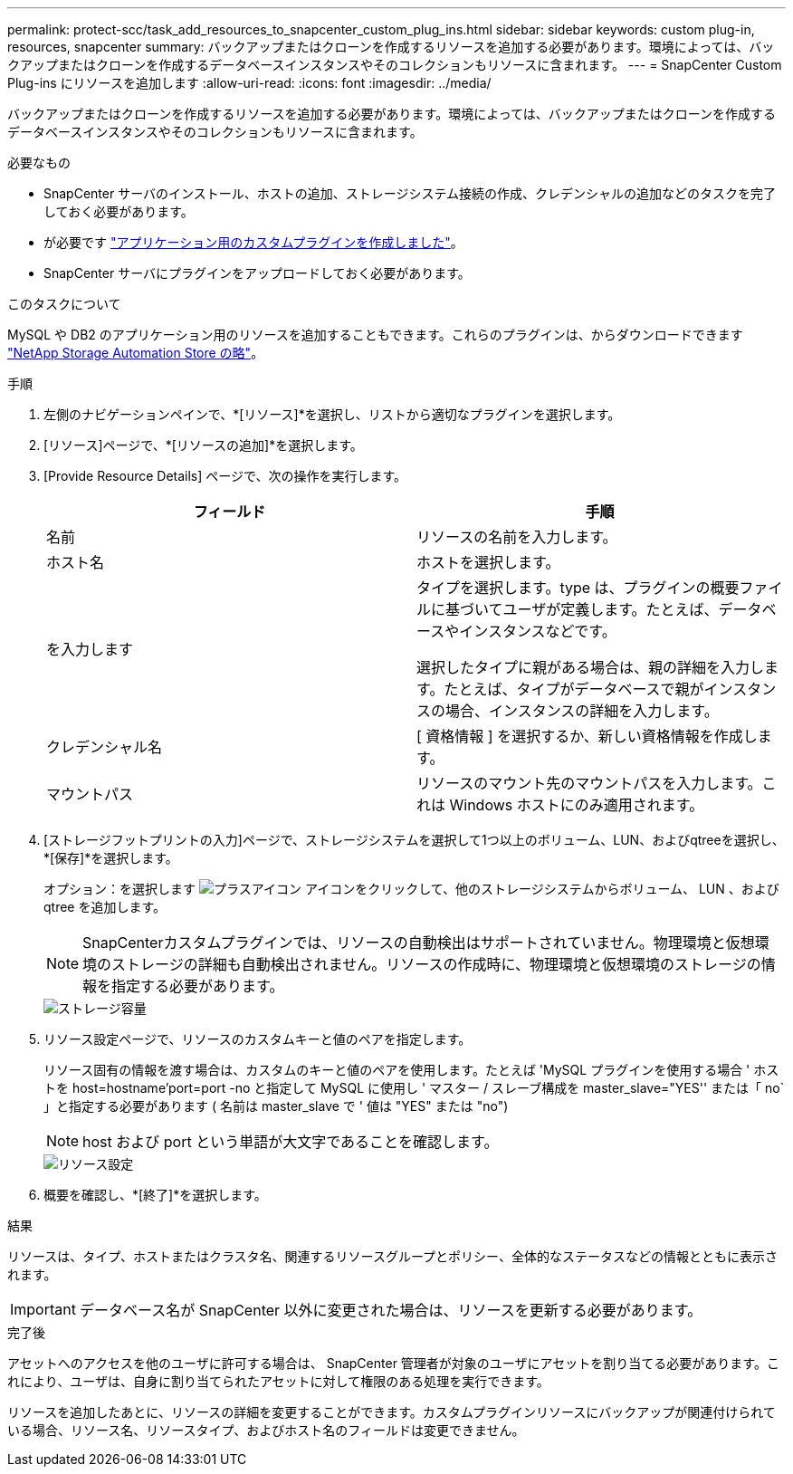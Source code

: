 ---
permalink: protect-scc/task_add_resources_to_snapcenter_custom_plug_ins.html 
sidebar: sidebar 
keywords: custom plug-in, resources, snapcenter 
summary: バックアップまたはクローンを作成するリソースを追加する必要があります。環境によっては、バックアップまたはクローンを作成するデータベースインスタンスやそのコレクションもリソースに含まれます。 
---
= SnapCenter Custom Plug-ins にリソースを追加します
:allow-uri-read: 
:icons: font
:imagesdir: ../media/


[role="lead"]
バックアップまたはクローンを作成するリソースを追加する必要があります。環境によっては、バックアップまたはクローンを作成するデータベースインスタンスやそのコレクションもリソースに含まれます。

.必要なもの
* SnapCenter サーバのインストール、ホストの追加、ストレージシステム接続の作成、クレデンシャルの追加などのタスクを完了しておく必要があります。
* が必要です link:concept_develop_a_plug_in_for_your_application.html["アプリケーション用のカスタムプラグインを作成しました"]。
* SnapCenter サーバにプラグインをアップロードしておく必要があります。


.このタスクについて
MySQL や DB2 のアプリケーション用のリソースを追加することもできます。これらのプラグインは、からダウンロードできます https://automationstore.netapp.com/home.shtml["NetApp Storage Automation Store の略"]。

.手順
. 左側のナビゲーションペインで、*[リソース]*を選択し、リストから適切なプラグインを選択します。
. [リソース]ページで、*[リソースの追加]*を選択します。
. [Provide Resource Details] ページで、次の操作を実行します。
+
|===
| フィールド | 手順 


 a| 
名前
 a| 
リソースの名前を入力します。



 a| 
ホスト名
 a| 
ホストを選択します。



 a| 
を入力します
 a| 
タイプを選択します。type は、プラグインの概要ファイルに基づいてユーザが定義します。たとえば、データベースやインスタンスなどです。

選択したタイプに親がある場合は、親の詳細を入力します。たとえば、タイプがデータベースで親がインスタンスの場合、インスタンスの詳細を入力します。



 a| 
クレデンシャル名
 a| 
[ 資格情報 ] を選択するか、新しい資格情報を作成します。



 a| 
マウントパス
 a| 
リソースのマウント先のマウントパスを入力します。これは Windows ホストにのみ適用されます。

|===
. [ストレージフットプリントの入力]ページで、ストレージシステムを選択して1つ以上のボリューム、LUN、およびqtreeを選択し、*[保存]*を選択します。
+
オプション：を選択します image:../media/add_policy_from_resourcegroup.gif["プラスアイコン"] アイコンをクリックして、他のストレージシステムからボリューム、 LUN 、および qtree を追加します。

+

NOTE: SnapCenterカスタムプラグインでは、リソースの自動検出はサポートされていません。物理環境と仮想環境のストレージの詳細も自動検出されません。リソースの作成時に、物理環境と仮想環境のストレージの情報を指定する必要があります。

+
image::../media/storage_footprint.gif[ストレージ容量]

. リソース設定ページで、リソースのカスタムキーと値のペアを指定します。
+
リソース固有の情報を渡す場合は、カスタムのキーと値のペアを使用します。たとえば 'MySQL プラグインを使用する場合 ' ホストを host=hostname'port=port -no と指定して MySQL に使用し ' マスター / スレーブ構成を master_slave="YES'' または「 no` 」と指定する必要があります ( 名前は master_slave で ' 値は "YES" または "no")

+

NOTE: host および port という単語が大文字であることを確認します。

+
image::../media/resource_settings.gif[リソース設定]

. 概要を確認し、*[終了]*を選択します。


.結果
リソースは、タイプ、ホストまたはクラスタ名、関連するリソースグループとポリシー、全体的なステータスなどの情報とともに表示されます。


IMPORTANT: データベース名が SnapCenter 以外に変更された場合は、リソースを更新する必要があります。

.完了後
アセットへのアクセスを他のユーザに許可する場合は、 SnapCenter 管理者が対象のユーザにアセットを割り当てる必要があります。これにより、ユーザは、自身に割り当てられたアセットに対して権限のある処理を実行できます。

リソースを追加したあとに、リソースの詳細を変更することができます。カスタムプラグインリソースにバックアップが関連付けられている場合、リソース名、リソースタイプ、およびホスト名のフィールドは変更できません。

